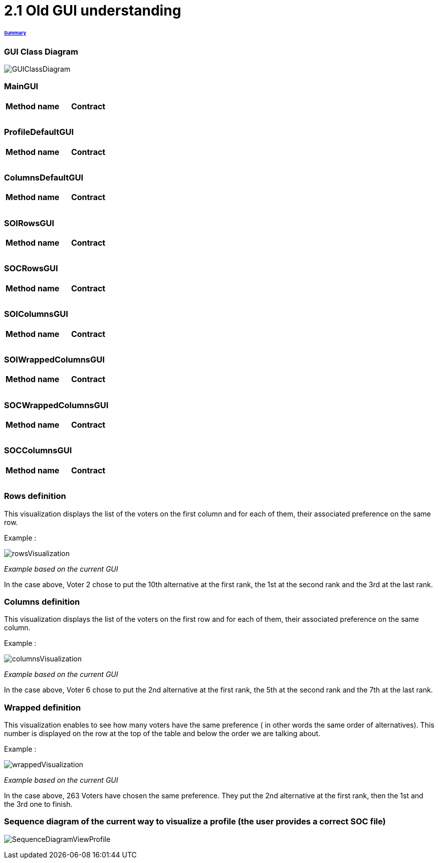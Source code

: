 = 2.1 Old GUI understanding 

====== link:../README.adoc[Summary]

=== GUI Class Diagram

image:../assets/GUIClassDiagram.png[GUIClassDiagram]

=== *MainGUI*

[cols="2", options="header"] 
|===
|Method name
|Contract

|
|

|
|

|
|
|===

=== *ProfileDefaultGUI*

[cols="2", options="header"] 
|===
|Method name
|Contract

|
|

|
|

|
|
|===

=== *ColumnsDefaultGUI*

[cols="2", options="header"] 
|===
|Method name
|Contract

|
|

|
|

|
|
|===

=== *SOIRowsGUI*

[cols="2", options="header"] 
|===
|Method name
|Contract

|
|

|
|

|
|
|===

=== *SOCRowsGUI*

[cols="2", options="header"] 
|===
|Method name
|Contract

|
|

|
|

|
|
|===

=== *SOIColumnsGUI*

[cols="2", options="header"] 
|===
|Method name
|Contract

|
|

|
|

|
|
|===

=== *SOIWrappedColumnsGUI*

[cols="2", options="header"] 
|===
|Method name
|Contract

|
|

|
|

|
|
|===

=== *SOCWrappedColumnsGUI*

[cols="2", options="header"] 
|===
|Method name
|Contract

|
|

|
|

|
|
|===

=== *SOCColumnsGUI*

[cols="2", options="header"] 
|===
|Method name
|Contract

|
|

|
|

|
|
|===

=== Rows definition +
This visualization displays the list of the voters on the first column and for each of them, their associated preference on the same row.

Example :

image:../assets/rowsVisualization.png[rowsVisualization]

_Example based on the current GUI_

In the case above, Voter 2 chose to put the 10th alternative at the first rank, the 1st at the second rank and the 3rd at the last rank. 

=== Columns definition +
This visualization displays the list of the voters on the first row and for each of them, their associated preference on the same column.

Example :

image:../assets/columnsVisualization.png[columnsVisualization]

_Example based on the current GUI_

In the case above, Voter 6 chose to put the 2nd alternative at the first rank, the 5th at the second rank and the 7th at the last rank. 

=== Wrapped definition +
This visualization enables to see how many voters have the same preference ( in other words the same order of alternatives). This number is displayed on the row at the top of the table and below the order we are talking about.

Example :

image:../assets/wrappedVisualization.png[wrappedVisualization]

_Example based on the current GUI_

In the case above, 263 Voters have chosen the same preference. They put the 2nd alternative at the first rank, then the 1st and the 3rd one to finish.

=== Sequence diagram of the current way to visualize a profile (the user provides a correct SOC file)

image:../assets/SequenceDiagramViewProfile.png[SequenceDiagramViewProfile]
